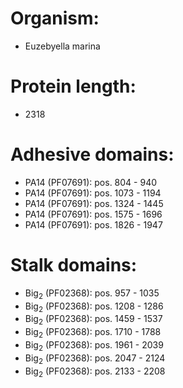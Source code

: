 * Organism:
- Euzebyella marina
* Protein length:
- 2318
* Adhesive domains:
- PA14 (PF07691): pos. 804 - 940
- PA14 (PF07691): pos. 1073 - 1194
- PA14 (PF07691): pos. 1324 - 1445
- PA14 (PF07691): pos. 1575 - 1696
- PA14 (PF07691): pos. 1826 - 1947
* Stalk domains:
- Big_2 (PF02368): pos. 957 - 1035
- Big_2 (PF02368): pos. 1208 - 1286
- Big_2 (PF02368): pos. 1459 - 1537
- Big_2 (PF02368): pos. 1710 - 1788
- Big_2 (PF02368): pos. 1961 - 2039
- Big_2 (PF02368): pos. 2047 - 2124
- Big_2 (PF02368): pos. 2133 - 2208

